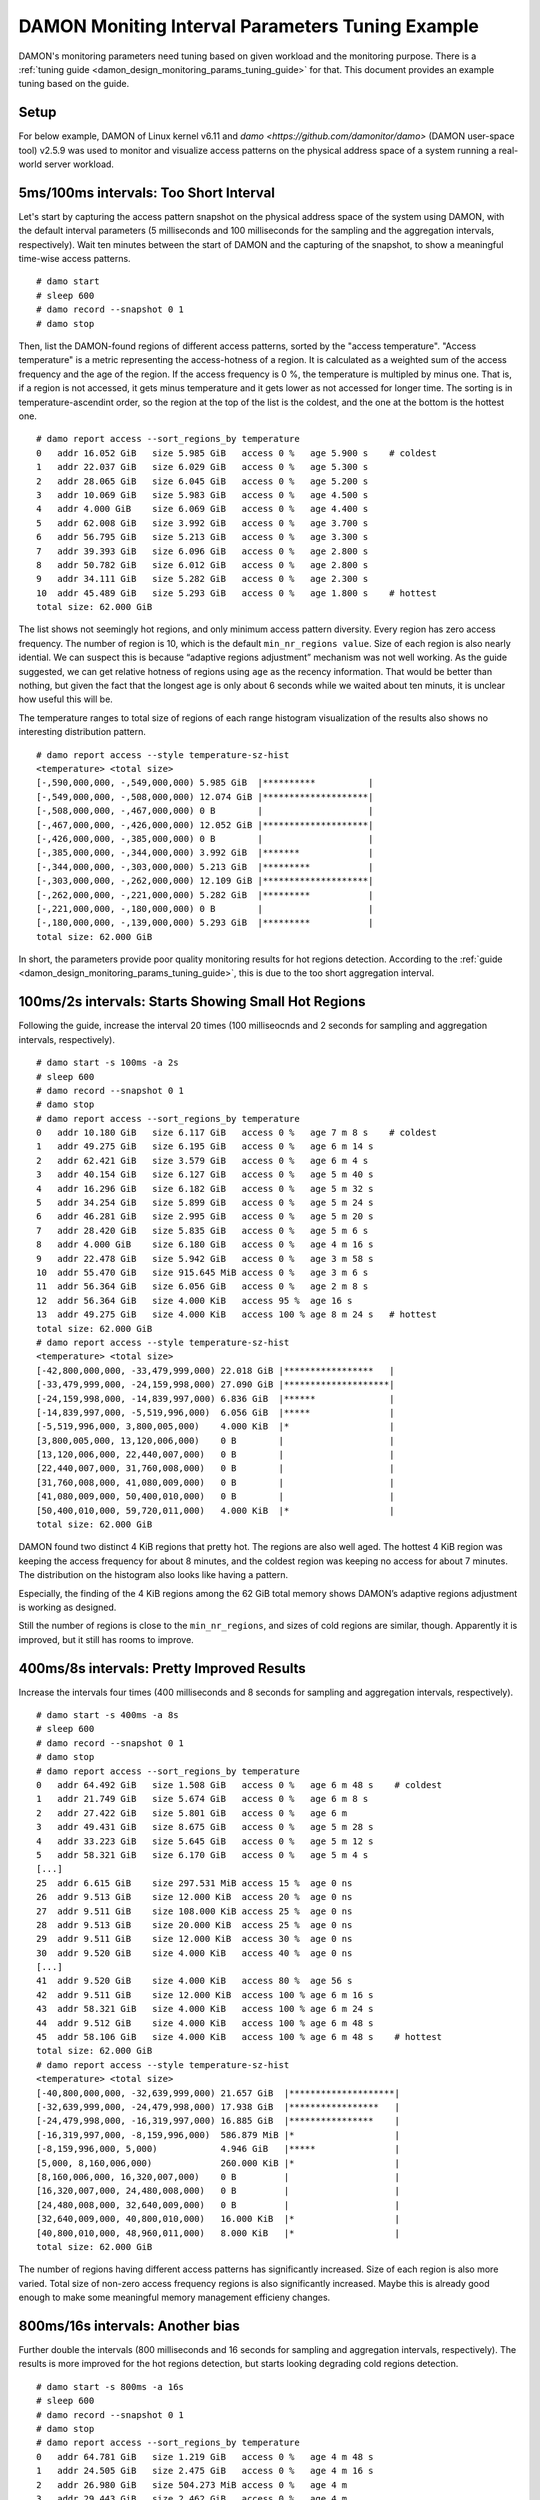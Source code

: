 .. SPDX-License-Identifier: GPL-2.0

=================================================
DAMON Moniting Interval Parameters Tuning Example
=================================================

DAMON's monitoring parameters need tuning based on given workload and the
monitoring purpose.  There is a :ref:`tuning guide
<damon_design_monitoring_params_tuning_guide>` for that.  This document
provides an example tuning based on the guide.

Setup
=====

For below example, DAMON of Linux kernel v6.11 and `damo
<https://github.com/damonitor/damo>` (DAMON user-space tool) v2.5.9 was used to
monitor and visualize access patterns on the physical address space of a system
running a real-world server workload.

5ms/100ms intervals: Too Short Interval
=======================================

Let's start by capturing the access pattern snapshot on the physical address
space of the system using DAMON, with the default interval parameters (5
milliseconds and 100 milliseconds for the sampling and the aggregation
intervals, respectively).  Wait ten minutes between the start of DAMON and
the capturing of the snapshot, to show a meaningful time-wise access patterns.
::

    # damo start
    # sleep 600
    # damo record --snapshot 0 1
    # damo stop

Then, list the DAMON-found regions of different access patterns, sorted by the
"access temperature".  "Access temperature" is a metric representing the
access-hotness of a region.  It is calculated as a weighted sum of the access
frequency and the age of the region.  If the access frequency is 0 %, the
temperature is multipled by minus one.  That is, if a region is not accessed,
it gets minus temperature and it gets lower as not accessed for longer time.
The sorting is in temperature-ascendint order, so the region at the top of the
list is the coldest, and the one at the bottom is the hottest one. ::

    # damo report access --sort_regions_by temperature
    0   addr 16.052 GiB   size 5.985 GiB   access 0 %   age 5.900 s    # coldest
    1   addr 22.037 GiB   size 6.029 GiB   access 0 %   age 5.300 s
    2   addr 28.065 GiB   size 6.045 GiB   access 0 %   age 5.200 s
    3   addr 10.069 GiB   size 5.983 GiB   access 0 %   age 4.500 s
    4   addr 4.000 GiB    size 6.069 GiB   access 0 %   age 4.400 s
    5   addr 62.008 GiB   size 3.992 GiB   access 0 %   age 3.700 s
    6   addr 56.795 GiB   size 5.213 GiB   access 0 %   age 3.300 s
    7   addr 39.393 GiB   size 6.096 GiB   access 0 %   age 2.800 s
    8   addr 50.782 GiB   size 6.012 GiB   access 0 %   age 2.800 s
    9   addr 34.111 GiB   size 5.282 GiB   access 0 %   age 2.300 s
    10  addr 45.489 GiB   size 5.293 GiB   access 0 %   age 1.800 s    # hottest
    total size: 62.000 GiB

The list shows not seemingly hot regions, and only minimum access pattern
diversity.  Every region has zero access frequency.  The number of region is
10, which is the default ``min_nr_regions value``.  Size of each region is also
nearly idential.  We can suspect this is because “adaptive regions adjustment”
mechanism was not well working.  As the guide suggested, we can get relative
hotness of regions using ``age`` as the recency information.  That would be
better than nothing, but given the fact that the longest age is only about 6
seconds while we waited about ten minuts, it is unclear how useful this will
be.

The temperature ranges to total size of regions of each range histogram
visualization of the results also shows no interesting distribution pattern. ::

    # damo report access --style temperature-sz-hist
    <temperature> <total size>
    [-,590,000,000, -,549,000,000) 5.985 GiB  |**********          |
    [-,549,000,000, -,508,000,000) 12.074 GiB |********************|
    [-,508,000,000, -,467,000,000) 0 B        |                    |
    [-,467,000,000, -,426,000,000) 12.052 GiB |********************|
    [-,426,000,000, -,385,000,000) 0 B        |                    |
    [-,385,000,000, -,344,000,000) 3.992 GiB  |*******             |
    [-,344,000,000, -,303,000,000) 5.213 GiB  |*********           |
    [-,303,000,000, -,262,000,000) 12.109 GiB |********************|
    [-,262,000,000, -,221,000,000) 5.282 GiB  |*********           |
    [-,221,000,000, -,180,000,000) 0 B        |                    |
    [-,180,000,000, -,139,000,000) 5.293 GiB  |*********           |
    total size: 62.000 GiB

In short, the parameters provide poor quality monitoring results for hot
regions detection. According to the :ref:`guide
<damon_design_monitoring_params_tuning_guide>`, this is due to the too short
aggregation interval.

100ms/2s intervals: Starts Showing Small Hot Regions
====================================================

Following the guide, increase the interval 20 times (100 milliseocnds and 2
seconds for sampling and aggregation intervals, respectively). ::

    # damo start -s 100ms -a 2s
    # sleep 600
    # damo record --snapshot 0 1
    # damo stop
    # damo report access --sort_regions_by temperature
    0   addr 10.180 GiB   size 6.117 GiB   access 0 %   age 7 m 8 s    # coldest
    1   addr 49.275 GiB   size 6.195 GiB   access 0 %   age 6 m 14 s
    2   addr 62.421 GiB   size 3.579 GiB   access 0 %   age 6 m 4 s
    3   addr 40.154 GiB   size 6.127 GiB   access 0 %   age 5 m 40 s
    4   addr 16.296 GiB   size 6.182 GiB   access 0 %   age 5 m 32 s
    5   addr 34.254 GiB   size 5.899 GiB   access 0 %   age 5 m 24 s
    6   addr 46.281 GiB   size 2.995 GiB   access 0 %   age 5 m 20 s
    7   addr 28.420 GiB   size 5.835 GiB   access 0 %   age 5 m 6 s
    8   addr 4.000 GiB    size 6.180 GiB   access 0 %   age 4 m 16 s
    9   addr 22.478 GiB   size 5.942 GiB   access 0 %   age 3 m 58 s
    10  addr 55.470 GiB   size 915.645 MiB access 0 %   age 3 m 6 s
    11  addr 56.364 GiB   size 6.056 GiB   access 0 %   age 2 m 8 s
    12  addr 56.364 GiB   size 4.000 KiB   access 95 %  age 16 s
    13  addr 49.275 GiB   size 4.000 KiB   access 100 % age 8 m 24 s   # hottest
    total size: 62.000 GiB
    # damo report access --style temperature-sz-hist
    <temperature> <total size>
    [-42,800,000,000, -33,479,999,000) 22.018 GiB |*****************   |
    [-33,479,999,000, -24,159,998,000) 27.090 GiB |********************|
    [-24,159,998,000, -14,839,997,000) 6.836 GiB  |******              |
    [-14,839,997,000, -5,519,996,000)  6.056 GiB  |*****               |
    [-5,519,996,000, 3,800,005,000)    4.000 KiB  |*                   |
    [3,800,005,000, 13,120,006,000)    0 B        |                    |
    [13,120,006,000, 22,440,007,000)   0 B        |                    |
    [22,440,007,000, 31,760,008,000)   0 B        |                    |
    [31,760,008,000, 41,080,009,000)   0 B        |                    |
    [41,080,009,000, 50,400,010,000)   0 B        |                    |
    [50,400,010,000, 59,720,011,000)   4.000 KiB  |*                   |
    total size: 62.000 GiB

DAMON found two distinct 4 KiB regions that pretty hot.  The regions are also
well aged.  The hottest 4 KiB region was keeping the access frequency for about
8 minutes, and the coldest region was keeping no access for about 7 minutes.
The distribution on the histogram also looks like having a pattern.

Especially, the finding of the 4 KiB regions among the 62 GiB total memory
shows DAMON’s adaptive regions adjustment is working as designed.

Still the number of regions is close to the ``min_nr_regions``, and sizes of
cold regions are similar, though.  Apparently it is improved, but it still has
rooms to improve.

400ms/8s intervals: Pretty Improved Results
===========================================

Increase the intervals four times (400 milliseconds and 8 seconds
for sampling and aggregation intervals, respectively). ::

    # damo start -s 400ms -a 8s
    # sleep 600
    # damo record --snapshot 0 1
    # damo stop
    # damo report access --sort_regions_by temperature
    0   addr 64.492 GiB   size 1.508 GiB   access 0 %   age 6 m 48 s    # coldest
    1   addr 21.749 GiB   size 5.674 GiB   access 0 %   age 6 m 8 s
    2   addr 27.422 GiB   size 5.801 GiB   access 0 %   age 6 m
    3   addr 49.431 GiB   size 8.675 GiB   access 0 %   age 5 m 28 s
    4   addr 33.223 GiB   size 5.645 GiB   access 0 %   age 5 m 12 s
    5   addr 58.321 GiB   size 6.170 GiB   access 0 %   age 5 m 4 s
    [...]
    25  addr 6.615 GiB    size 297.531 MiB access 15 %  age 0 ns
    26  addr 9.513 GiB    size 12.000 KiB  access 20 %  age 0 ns
    27  addr 9.511 GiB    size 108.000 KiB access 25 %  age 0 ns
    28  addr 9.513 GiB    size 20.000 KiB  access 25 %  age 0 ns
    29  addr 9.511 GiB    size 12.000 KiB  access 30 %  age 0 ns
    30  addr 9.520 GiB    size 4.000 KiB   access 40 %  age 0 ns
    [...]
    41  addr 9.520 GiB    size 4.000 KiB   access 80 %  age 56 s
    42  addr 9.511 GiB    size 12.000 KiB  access 100 % age 6 m 16 s
    43  addr 58.321 GiB   size 4.000 KiB   access 100 % age 6 m 24 s
    44  addr 9.512 GiB    size 4.000 KiB   access 100 % age 6 m 48 s
    45  addr 58.106 GiB   size 4.000 KiB   access 100 % age 6 m 48 s    # hottest
    total size: 62.000 GiB
    # damo report access --style temperature-sz-hist
    <temperature> <total size>
    [-40,800,000,000, -32,639,999,000) 21.657 GiB  |********************|
    [-32,639,999,000, -24,479,998,000) 17.938 GiB  |*****************   |
    [-24,479,998,000, -16,319,997,000) 16.885 GiB  |****************    |
    [-16,319,997,000, -8,159,996,000)  586.879 MiB |*                   |
    [-8,159,996,000, 5,000)            4.946 GiB   |*****               |
    [5,000, 8,160,006,000)             260.000 KiB |*                   |
    [8,160,006,000, 16,320,007,000)    0 B         |                    |
    [16,320,007,000, 24,480,008,000)   0 B         |                    |
    [24,480,008,000, 32,640,009,000)   0 B         |                    |
    [32,640,009,000, 40,800,010,000)   16.000 KiB  |*                   |
    [40,800,010,000, 48,960,011,000)   8.000 KiB   |*                   |
    total size: 62.000 GiB

The number of regions having different access patterns has significantly
increased.  Size of each region is also more varied. Total size of non-zero
access frequency regions is also significantly increased. Maybe this is already
good enough to make some meaningful memory management efficieny changes.

800ms/16s intervals: Another bias
=================================

Further double the intervals (800 milliseconds and 16 seconds for sampling
and aggregation intervals, respectively).  The results is more improved for the
hot regions detection, but starts looking degrading cold regions detection. ::

    # damo start -s 800ms -a 16s
    # sleep 600
    # damo record --snapshot 0 1
    # damo stop
    # damo report access --sort_regions_by temperature
    0   addr 64.781 GiB   size 1.219 GiB   access 0 %   age 4 m 48 s
    1   addr 24.505 GiB   size 2.475 GiB   access 0 %   age 4 m 16 s
    2   addr 26.980 GiB   size 504.273 MiB access 0 %   age 4 m
    3   addr 29.443 GiB   size 2.462 GiB   access 0 %   age 4 m
    4   addr 37.264 GiB   size 5.645 GiB   access 0 %   age 4 m
    5   addr 31.905 GiB   size 5.359 GiB   access 0 %   age 3 m 44 s
    [...]
    20  addr 8.711 GiB    size 40.000 KiB  access 5 %   age 2 m 40 s
    21  addr 27.473 GiB   size 1.970 GiB   access 5 %   age 4 m
    22  addr 48.185 GiB   size 4.625 GiB   access 5 %   age 4 m
    23  addr 47.304 GiB   size 902.117 MiB access 10 %  age 4 m
    24  addr 8.711 GiB    size 4.000 KiB   access 100 % age 4 m
    25  addr 20.793 GiB   size 3.713 GiB   access 5 %   age 4 m 16 s
    26  addr 8.773 GiB    size 4.000 KiB   access 100 % age 4 m 16 s
    total size: 62.000 GiB
    # damo report access --style temperature-sz-hist
    <temperature> <total size>
    [-28,800,000,000, -23,359,999,000) 12.294 GiB  |*****************   |
    [-23,359,999,000, -17,919,998,000) 9.753 GiB   |*************       |
    [-17,919,998,000, -12,479,997,000) 15.131 GiB  |********************|
    [-12,479,997,000, -7,039,996,000)  0 B         |                    |
    [-7,039,996,000, -1,599,995,000)   7.506 GiB   |**********          |
    [-1,599,995,000, 3,840,006,000)    6.127 GiB   |*********           |
    [3,840,006,000, 9,280,007,000)     0 B         |                    |
    [9,280,007,000, 14,720,008,000)    136.000 KiB |*                   |
    [14,720,008,000, 20,160,009,000)   40.000 KiB  |*                   |
    [20,160,009,000, 25,600,010,000)   11.188 GiB  |***************     |
    [25,600,010,000, 31,040,011,000)   4.000 KiB   |*                   |
    total size: 62.000 GiB

It found more non-zero access frequency regions. The number of regions is still
much higher than the ``min_nr_regions``, but it is reduced from that of the
previous setup. And apparently the distribution seems bit biased to hot
regions.

Conclusion
==========

With the above experimental tuning results, we can conclude the theory and the
guide makes sense to at least this workload, and could be applied to similar
cases.
